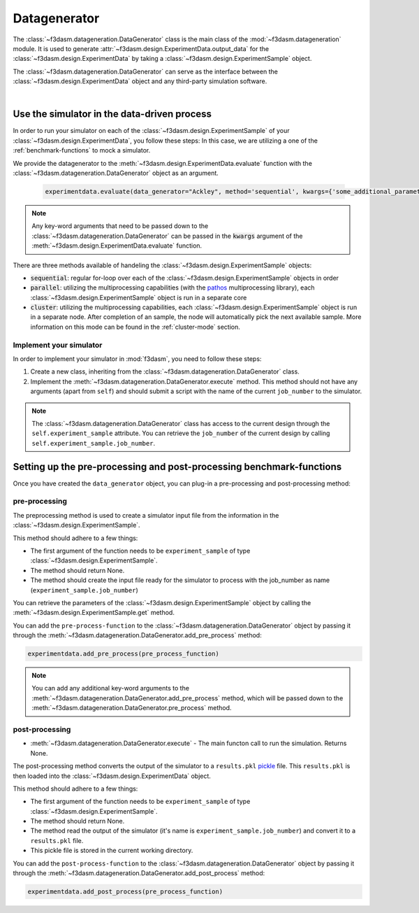 .. _data-generation:

Datagenerator
=============

The :class:`~f3dasm.datageneration.DataGenerator` class is the main class of the :mod:`~f3dasm.datageneration` module.
It is used to generate :attr:`~f3dasm.design.ExperimentData.output_data` for the :class:`~f3dasm.design.ExperimentData` by taking a :class:`~f3dasm.design.ExperimentSample` object.

The :class:`~f3dasm.datageneration.DataGenerator` can serve as the interface between the 
:class:`~f3dasm.design.ExperimentData` object and any third-party simulation software.

.. image:: ../../../img/f3dasm-datageneration.png
    :width: 70%
    :align: center
    :alt: DataGenerator

|

Use the simulator in the data-driven process
------------------------------------------

In order to run your simulator on each of the :class:`~f3dasm.design.ExperimentSample` of your :class:`~f3dasm.design.ExperimentData`, you follow these steps:
In this case, we are utilizing a one of the :ref:`benchmark-functions` to mock a simulator.

We provide the datagenerator to the :meth:`~f3dasm.design.ExperimentData.evaluate` function with the :class:`~f3dasm.datageneration.DataGenerator` object as an argument.

    .. code-block:: python

        experimentdata.evaluate(data_generator="Ackley", method='sequential', kwargs={'some_additional_parameter': 1})

.. note::

    Any key-word arguments that need to be passed down to the :class:`~f3dasm.datageneration.DataGenerator` can be passed in the :code:`kwargs` argument of the :meth:`~f3dasm.design.ExperimentData.evaluate` function.


There are three methods available of handeling the :class:`~f3dasm.design.ExperimentSample` objects:

* :code:`sequential`: regular for-loop over each of the :class:`~f3dasm.design.ExperimentSample` objects in order
* :code:`parallel`: utilizing the multiprocessing capabilities (with the `pathos <https://pathos.readthedocs.io/en/latest/pathos.html>`_ multiprocessing library), each :class:`~f3dasm.design.ExperimentSample` object is run in a separate core
* :code:`cluster`: utilizing the multiprocessing capabilities, each :class:`~f3dasm.design.ExperimentSample` object is run in a separate node. After completion of an sample, the node will automatically pick the next available sample. More information on this mode can be found in the :ref:`cluster-mode` section.


Implement your simulator
^^^^^^^^^^^^^^^^^^^^^^^^

.. _data-generation-function:

In order to implement your simulator in :mod:`f3dasm`, you need to follow these steps:

1. Create a new class, inheriting from the :class:`~f3dasm.datageneration.DataGenerator` class.
2. Implement the :meth:`~f3dasm.datageneration.DataGenerator.execute` method. This method should not have any arguments (apart from ``self``) and should submit a script with the name of the current ``job_number`` to the simulator.

.. note::

    The :class:`~f3dasm.datageneration.DataGenerator` class has access to the current design through the ``self.experiment_sample`` attribute.
    You can retrieve the ``job_number`` of the current design by calling ``self.experiment_sample.job_number``.



Setting up the pre-processing and post-processing benchmark-functions
---------------------------------------------------------------------

Once you have created the  ``data_generator`` object, you can plug-in a pre-processing and post-processing method:


pre-processing
^^^^^^^^^^^^^^
The preprocessing method is used to create a simulator input file from the information in the :class:`~f3dasm.design.ExperimentSample`.


This method should adhere to a few things:

* The first argument of the function needs to be ``experiment_sample`` of type :class:`~f3dasm.design.ExperimentSample`.
* The method should return None.
* The method should create the input file ready for the simulator to process with the job_number as name (``experiment_sample.job_number``) 

You can retrieve the parameters of the :class:`~f3dasm.design.ExperimentSample` object by calling the :meth:`~f3dasm.design.ExperimentSample.get` method.

You can add the ``pre-process-function`` to the :class:`~f3dasm.datageneration.DataGenerator` object by passing it through the :meth:`~f3dasm.datageneration.DataGenerator.add_pre_process` method:

.. code-block:: python

    experimentdata.add_pre_process(pre_process_function)

.. note::

    You can add any additional key-word arguments to the :meth:`~f3dasm.datageneration.DataGenerator.add_pre_process` method, which will be passed down to the :meth:`~f3dasm.datageneration.DataGenerator.pre_process` method.


post-processing
^^^^^^^^^^^^^^^

* :meth:`~f3dasm.datageneration.DataGenerator.execute` - The main functon call to run the simulation. Returns None.
The post-processing method converts the output of the simulator to a ``results.pkl`` `pickle <https://docs.python.org/3/library/pickle.html>`_ file.
This ``results.pkl`` is then loaded into the :class:`~f3dasm.design.ExperimentData` object.

This method should adhere to a few things:

* The first argument of the function needs to be ``experiment_sample`` of type :class:`~f3dasm.design.ExperimentSample`.
* The method should return None.
* The method read the output of the simulator (it's name is ``experiment_sample.job_number``) and convert it to a ``results.pkl`` file.
* This pickle file is stored in the current working directory.

You can add the ``post-process-function`` to the :class:`~f3dasm.datageneration.DataGenerator` object by passing it through the :meth:`~f3dasm.datageneration.DataGenerator.add_post_process` method:

.. code-block:: python

    experimentdata.add_post_process(pre_process_function)
